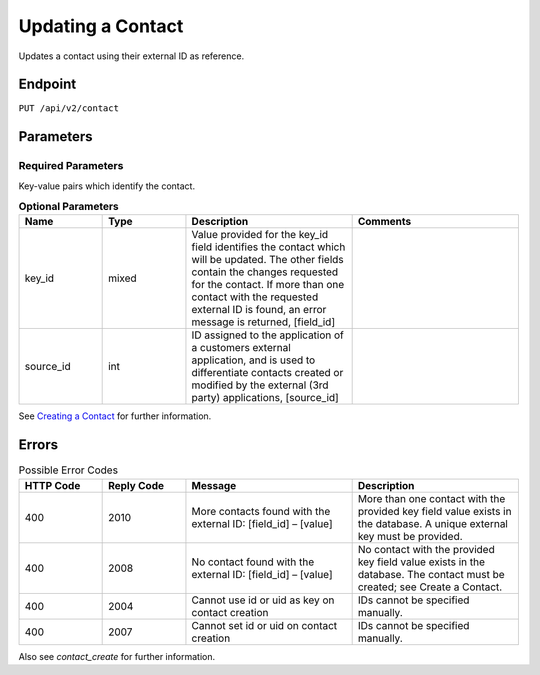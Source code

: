 Updating a Contact
==================

Updates a contact using their external ID as reference.

Endpoint
--------

``PUT /api/v2/contact``

Parameters
----------

Required Parameters
^^^^^^^^^^^^^^^^^^^

Key-value pairs which identify the contact.

.. list-table:: **Optional Parameters**
   :header-rows: 1
   :widths: 20 20 40 40

   * - Name
     - Type
     - Description
     - Comments
   * - key_id
     - mixed
     - Value provided for the key_id field identifies the contact which will be updated. The other fields contain the changes requested for the contact. If more than one contact with the requested external ID is found, an error message is returned, [field_id]
     -
   * - source_id
     - int
     - ID assigned to the application of a customers external application, and is used to differentiate contacts created or modified by the external (3rd party) applications, [source_id]
     -

See `Creating a Contact <creating_a_contact.html>`_ for further information.

Errors
------

.. list-table:: Possible Error Codes
   :header-rows: 1
   :widths: 20 20 40 40

   * - HTTP Code
     - Reply Code
     - Message
     - Description
   * - 400
     - 2010
     - More contacts found with the external ID: [field_id] – [value]
     - More than one contact with the provided key field value exists in the database. A unique external key must be provided.
   * - 400
     - 2008
     - No contact found with the external ID: [field_id] – [value]
     - No contact with the provided key field value exists in the database. The contact must be created; see Create a Contact.
   * - 400
     - 2004
     - Cannot use id or uid as key on contact creation
     - IDs cannot be specified manually.
   * - 400
     - 2007
     - Cannot set id or uid on contact creation
     - IDs cannot be specified manually.

Also see `contact_create` for further information.
